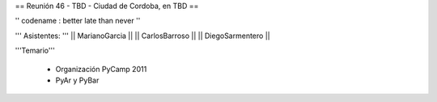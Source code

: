 == Reunión 46 - TBD - Ciudad de Cordoba, en TBD ==

'' codename : better late than never ''

''' Asistentes: '''
|| MarianoGarcia ||
|| CarlosBarroso ||
|| DiegoSarmentero ||


'''Temario'''

 * Organización PyCamp 2011
 * PyAr y PyBar
